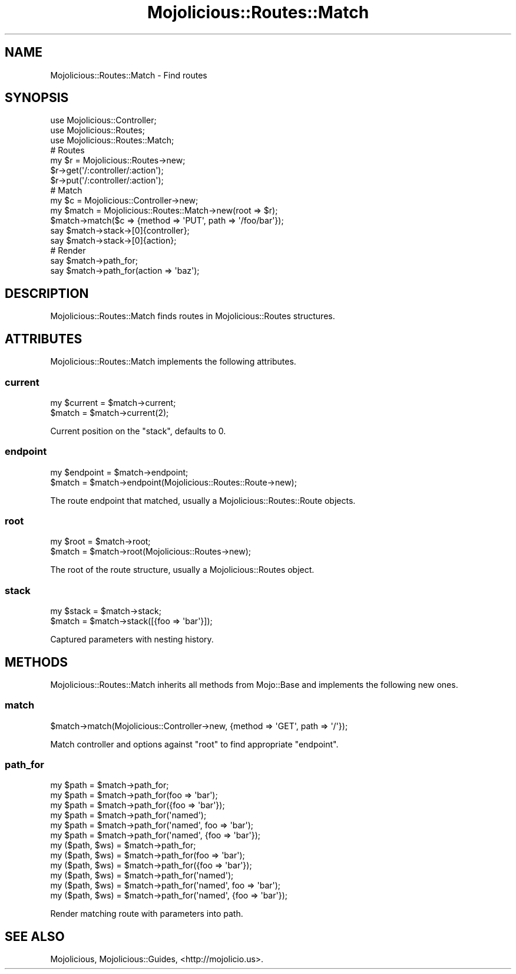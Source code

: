 .\" Automatically generated by Pod::Man 2.22 (Pod::Simple 3.13)
.\"
.\" Standard preamble:
.\" ========================================================================
.de Sp \" Vertical space (when we can't use .PP)
.if t .sp .5v
.if n .sp
..
.de Vb \" Begin verbatim text
.ft CW
.nf
.ne \\$1
..
.de Ve \" End verbatim text
.ft R
.fi
..
.\" Set up some character translations and predefined strings.  \*(-- will
.\" give an unbreakable dash, \*(PI will give pi, \*(L" will give a left
.\" double quote, and \*(R" will give a right double quote.  \*(C+ will
.\" give a nicer C++.  Capital omega is used to do unbreakable dashes and
.\" therefore won't be available.  \*(C` and \*(C' expand to `' in nroff,
.\" nothing in troff, for use with C<>.
.tr \(*W-
.ds C+ C\v'-.1v'\h'-1p'\s-2+\h'-1p'+\s0\v'.1v'\h'-1p'
.ie n \{\
.    ds -- \(*W-
.    ds PI pi
.    if (\n(.H=4u)&(1m=24u) .ds -- \(*W\h'-12u'\(*W\h'-12u'-\" diablo 10 pitch
.    if (\n(.H=4u)&(1m=20u) .ds -- \(*W\h'-12u'\(*W\h'-8u'-\"  diablo 12 pitch
.    ds L" ""
.    ds R" ""
.    ds C` ""
.    ds C' ""
'br\}
.el\{\
.    ds -- \|\(em\|
.    ds PI \(*p
.    ds L" ``
.    ds R" ''
'br\}
.\"
.\" Escape single quotes in literal strings from groff's Unicode transform.
.ie \n(.g .ds Aq \(aq
.el       .ds Aq '
.\"
.\" If the F register is turned on, we'll generate index entries on stderr for
.\" titles (.TH), headers (.SH), subsections (.SS), items (.Ip), and index
.\" entries marked with X<> in POD.  Of course, you'll have to process the
.\" output yourself in some meaningful fashion.
.ie \nF \{\
.    de IX
.    tm Index:\\$1\t\\n%\t"\\$2"
..
.    nr % 0
.    rr F
.\}
.el \{\
.    de IX
..
.\}
.\"
.\" Accent mark definitions (@(#)ms.acc 1.5 88/02/08 SMI; from UCB 4.2).
.\" Fear.  Run.  Save yourself.  No user-serviceable parts.
.    \" fudge factors for nroff and troff
.if n \{\
.    ds #H 0
.    ds #V .8m
.    ds #F .3m
.    ds #[ \f1
.    ds #] \fP
.\}
.if t \{\
.    ds #H ((1u-(\\\\n(.fu%2u))*.13m)
.    ds #V .6m
.    ds #F 0
.    ds #[ \&
.    ds #] \&
.\}
.    \" simple accents for nroff and troff
.if n \{\
.    ds ' \&
.    ds ` \&
.    ds ^ \&
.    ds , \&
.    ds ~ ~
.    ds /
.\}
.if t \{\
.    ds ' \\k:\h'-(\\n(.wu*8/10-\*(#H)'\'\h"|\\n:u"
.    ds ` \\k:\h'-(\\n(.wu*8/10-\*(#H)'\`\h'|\\n:u'
.    ds ^ \\k:\h'-(\\n(.wu*10/11-\*(#H)'^\h'|\\n:u'
.    ds , \\k:\h'-(\\n(.wu*8/10)',\h'|\\n:u'
.    ds ~ \\k:\h'-(\\n(.wu-\*(#H-.1m)'~\h'|\\n:u'
.    ds / \\k:\h'-(\\n(.wu*8/10-\*(#H)'\z\(sl\h'|\\n:u'
.\}
.    \" troff and (daisy-wheel) nroff accents
.ds : \\k:\h'-(\\n(.wu*8/10-\*(#H+.1m+\*(#F)'\v'-\*(#V'\z.\h'.2m+\*(#F'.\h'|\\n:u'\v'\*(#V'
.ds 8 \h'\*(#H'\(*b\h'-\*(#H'
.ds o \\k:\h'-(\\n(.wu+\w'\(de'u-\*(#H)/2u'\v'-.3n'\*(#[\z\(de\v'.3n'\h'|\\n:u'\*(#]
.ds d- \h'\*(#H'\(pd\h'-\w'~'u'\v'-.25m'\f2\(hy\fP\v'.25m'\h'-\*(#H'
.ds D- D\\k:\h'-\w'D'u'\v'-.11m'\z\(hy\v'.11m'\h'|\\n:u'
.ds th \*(#[\v'.3m'\s+1I\s-1\v'-.3m'\h'-(\w'I'u*2/3)'\s-1o\s+1\*(#]
.ds Th \*(#[\s+2I\s-2\h'-\w'I'u*3/5'\v'-.3m'o\v'.3m'\*(#]
.ds ae a\h'-(\w'a'u*4/10)'e
.ds Ae A\h'-(\w'A'u*4/10)'E
.    \" corrections for vroff
.if v .ds ~ \\k:\h'-(\\n(.wu*9/10-\*(#H)'\s-2\u~\d\s+2\h'|\\n:u'
.if v .ds ^ \\k:\h'-(\\n(.wu*10/11-\*(#H)'\v'-.4m'^\v'.4m'\h'|\\n:u'
.    \" for low resolution devices (crt and lpr)
.if \n(.H>23 .if \n(.V>19 \
\{\
.    ds : e
.    ds 8 ss
.    ds o a
.    ds d- d\h'-1'\(ga
.    ds D- D\h'-1'\(hy
.    ds th \o'bp'
.    ds Th \o'LP'
.    ds ae ae
.    ds Ae AE
.\}
.rm #[ #] #H #V #F C
.\" ========================================================================
.\"
.IX Title "Mojolicious::Routes::Match 3"
.TH Mojolicious::Routes::Match 3 "2014-02-21" "perl v5.10.1" "User Contributed Perl Documentation"
.\" For nroff, turn off justification.  Always turn off hyphenation; it makes
.\" way too many mistakes in technical documents.
.if n .ad l
.nh
.SH "NAME"
Mojolicious::Routes::Match \- Find routes
.SH "SYNOPSIS"
.IX Header "SYNOPSIS"
.Vb 3
\&  use Mojolicious::Controller;
\&  use Mojolicious::Routes;
\&  use Mojolicious::Routes::Match;
\&
\&  # Routes
\&  my $r = Mojolicious::Routes\->new;
\&  $r\->get(\*(Aq/:controller/:action\*(Aq);
\&  $r\->put(\*(Aq/:controller/:action\*(Aq);
\&
\&  # Match
\&  my $c = Mojolicious::Controller\->new;
\&  my $match = Mojolicious::Routes::Match\->new(root => $r);
\&  $match\->match($c => {method => \*(AqPUT\*(Aq, path => \*(Aq/foo/bar\*(Aq});
\&  say $match\->stack\->[0]{controller};
\&  say $match\->stack\->[0]{action};
\&
\&  # Render
\&  say $match\->path_for;
\&  say $match\->path_for(action => \*(Aqbaz\*(Aq);
.Ve
.SH "DESCRIPTION"
.IX Header "DESCRIPTION"
Mojolicious::Routes::Match finds routes in Mojolicious::Routes
structures.
.SH "ATTRIBUTES"
.IX Header "ATTRIBUTES"
Mojolicious::Routes::Match implements the following attributes.
.SS "current"
.IX Subsection "current"
.Vb 2
\&  my $current = $match\->current;
\&  $match      = $match\->current(2);
.Ve
.PP
Current position on the \*(L"stack\*(R", defaults to \f(CW0\fR.
.SS "endpoint"
.IX Subsection "endpoint"
.Vb 2
\&  my $endpoint = $match\->endpoint;
\&  $match       = $match\->endpoint(Mojolicious::Routes::Route\->new);
.Ve
.PP
The route endpoint that matched, usually a Mojolicious::Routes::Route
objects.
.SS "root"
.IX Subsection "root"
.Vb 2
\&  my $root = $match\->root;
\&  $match   = $match\->root(Mojolicious::Routes\->new);
.Ve
.PP
The root of the route structure, usually a Mojolicious::Routes object.
.SS "stack"
.IX Subsection "stack"
.Vb 2
\&  my $stack = $match\->stack;
\&  $match    = $match\->stack([{foo => \*(Aqbar\*(Aq}]);
.Ve
.PP
Captured parameters with nesting history.
.SH "METHODS"
.IX Header "METHODS"
Mojolicious::Routes::Match inherits all methods from Mojo::Base and
implements the following new ones.
.SS "match"
.IX Subsection "match"
.Vb 1
\&  $match\->match(Mojolicious::Controller\->new, {method => \*(AqGET\*(Aq, path => \*(Aq/\*(Aq});
.Ve
.PP
Match controller and options against \*(L"root\*(R" to find appropriate
\&\*(L"endpoint\*(R".
.SS "path_for"
.IX Subsection "path_for"
.Vb 12
\&  my $path        = $match\->path_for;
\&  my $path        = $match\->path_for(foo => \*(Aqbar\*(Aq);
\&  my $path        = $match\->path_for({foo => \*(Aqbar\*(Aq});
\&  my $path        = $match\->path_for(\*(Aqnamed\*(Aq);
\&  my $path        = $match\->path_for(\*(Aqnamed\*(Aq, foo => \*(Aqbar\*(Aq);
\&  my $path        = $match\->path_for(\*(Aqnamed\*(Aq, {foo => \*(Aqbar\*(Aq});
\&  my ($path, $ws) = $match\->path_for;
\&  my ($path, $ws) = $match\->path_for(foo => \*(Aqbar\*(Aq);
\&  my ($path, $ws) = $match\->path_for({foo => \*(Aqbar\*(Aq});
\&  my ($path, $ws) = $match\->path_for(\*(Aqnamed\*(Aq);
\&  my ($path, $ws) = $match\->path_for(\*(Aqnamed\*(Aq, foo => \*(Aqbar\*(Aq);
\&  my ($path, $ws) = $match\->path_for(\*(Aqnamed\*(Aq, {foo => \*(Aqbar\*(Aq});
.Ve
.PP
Render matching route with parameters into path.
.SH "SEE ALSO"
.IX Header "SEE ALSO"
Mojolicious, Mojolicious::Guides, <http://mojolicio.us>.
